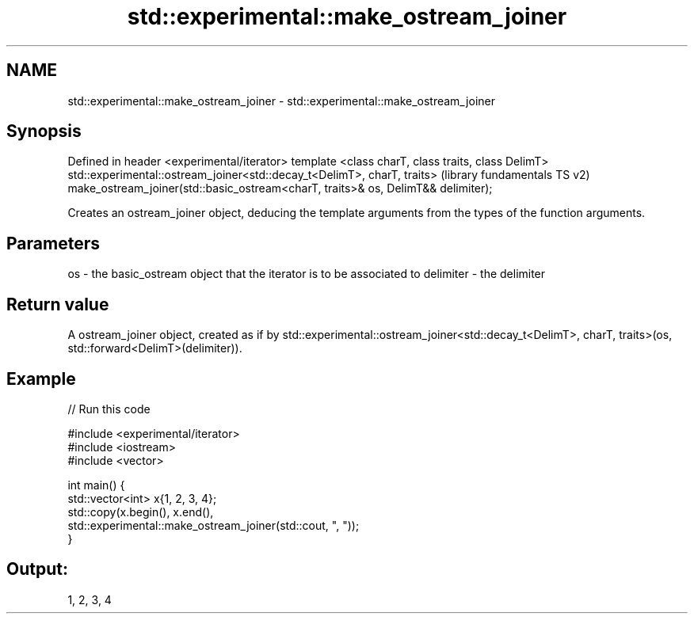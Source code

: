 .TH std::experimental::make_ostream_joiner 3 "2020.03.24" "http://cppreference.com" "C++ Standard Libary"
.SH NAME
std::experimental::make_ostream_joiner \- std::experimental::make_ostream_joiner

.SH Synopsis

Defined in header <experimental/iterator>
template <class charT, class traits, class DelimT>
std::experimental::ostream_joiner<std::decay_t<DelimT>, charT, traits>           (library fundamentals TS v2)
make_ostream_joiner(std::basic_ostream<charT, traits>& os, DelimT&& delimiter);

Creates an ostream_joiner object, deducing the template arguments from the types of the function arguments.

.SH Parameters


os        - the basic_ostream object that the iterator is to be associated to
delimiter - the delimiter


.SH Return value

A ostream_joiner object, created as if by std::experimental::ostream_joiner<std::decay_t<DelimT>, charT, traits>(os, std::forward<DelimT>(delimiter)).

.SH Example


// Run this code

  #include <experimental/iterator>
  #include <iostream>
  #include <vector>

  int main() {
      std::vector<int> x{1, 2, 3, 4};
      std::copy(x.begin(), x.end(),
                std::experimental::make_ostream_joiner(std::cout, ", "));
  }

.SH Output:

  1, 2, 3, 4




